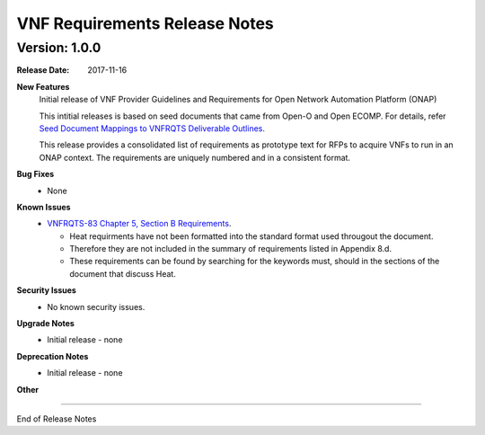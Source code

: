 .. This work is licensed under a Creative Commons Attribution 4.0 International License.
.. http://creativecommons.org/licenses/by/4.0
.. Copyright 2017 AT&T Intellectual Property.  All rights reserved.


VNF Requirements Release Notes
================================

Version: 1.0.0
---------------


:Release Date: 2017-11-16



**New Features**
	Initial release of VNF Provider Guidelines and Requirements for Open Network Automation Platform (ONAP)

        This intitial releases is based on seed documents that came from Open-O and Open ECOMP. For details, refer `Seed Document Mappings to VNFRQTS Deliverable Outlines <https://wiki.onap.org/display/DW/Seed+Document+Mappings+to+VNFRQTS+Deliverable+Outlines>`_.

        This release provides a consolidated list of requirements as prototype text for RFPs to acquire VNFs to run in an ONAP context. The requirements are uniquely numbered and in a consistent format.

**Bug Fixes**
	- None

**Known Issues**
	- `VNFRQTS-83 Chapter 5, Section B Requirements <https://jira.onap.org/browse/VNFRQTS-83>`_.

	  - Heat requirments have not been formatted into the standard format used througout the document.

	  - Therefore they are not included in the summary of requirements listed in Appendix 8.d.

	  - These requirements can be found by searching for the keywords must, should in the sections of the document that discuss Heat.

**Security Issues**
	- No known security issues.

**Upgrade Notes**
	- Initial release - none

**Deprecation Notes**
	- Initial release - none

**Other**

===========

End of Release Notes